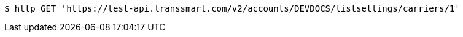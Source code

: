 [source,bash]
----
$ http GET 'https://test-api.transsmart.com/v2/accounts/DEVDOCS/listsettings/carriers/1'
----